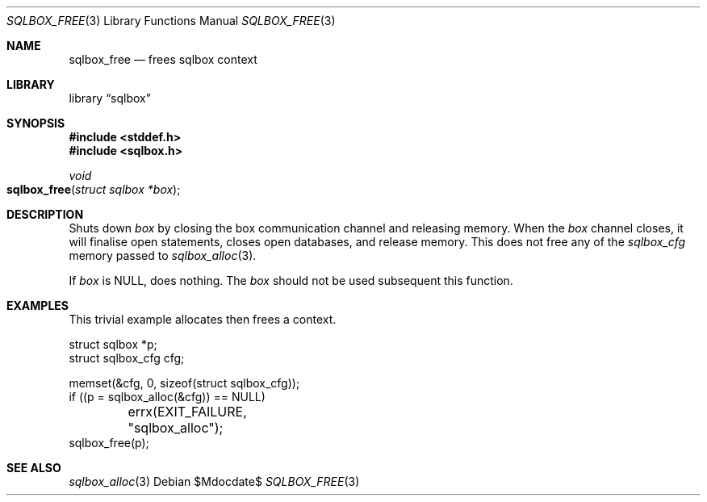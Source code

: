 .\"	$Id$
.\"
.\" Copyright (c) 2019 Kristaps Dzonsons <kristaps@bsd.lv>
.\"
.\" Permission to use, copy, modify, and distribute this software for any
.\" purpose with or without fee is hereby granted, provided that the above
.\" copyright notice and this permission notice appear in all copies.
.\"
.\" THE SOFTWARE IS PROVIDED "AS IS" AND THE AUTHOR DISCLAIMS ALL WARRANTIES
.\" WITH REGARD TO THIS SOFTWARE INCLUDING ALL IMPLIED WARRANTIES OF
.\" MERCHANTABILITY AND FITNESS. IN NO EVENT SHALL THE AUTHOR BE LIABLE FOR
.\" ANY SPECIAL, DIRECT, INDIRECT, OR CONSEQUENTIAL DAMAGES OR ANY DAMAGES
.\" WHATSOEVER RESULTING FROM LOSS OF USE, DATA OR PROFITS, WHETHER IN AN
.\" ACTION OF CONTRACT, NEGLIGENCE OR OTHER TORTIOUS ACTION, ARISING OUT OF
.\" OR IN CONNECTION WITH THE USE OR PERFORMANCE OF THIS SOFTWARE.
.\"
.Dd $Mdocdate$
.Dt SQLBOX_FREE 3
.Os
.Sh NAME
.Nm sqlbox_free
.Nd frees sqlbox context
.Sh LIBRARY
.Lb sqlbox
.Sh SYNOPSIS
.In stddef.h
.In sqlbox.h
.Ft void
.Fo sqlbox_free
.Fa "struct sqlbox *box"
.Fc
.Sh DESCRIPTION
Shuts down
.Fa box
by closing the box communication channel and releasing memory.
When the
.Fa box
channel closes, it will finalise open statements, closes open databases,
and release memory.
This does not free any of the
.Vt sqlbox_cfg
memory passed to
.Xr sqlbox_alloc 3 .
.Pp
If
.Fa box
is
.Dv NULL ,
does nothing.
The
.Fa box
should not be used subsequent this function.
.\" .Sh RETURN VALUES
.\" For sections 2, 3, and 9 function return values only.
.\" .Sh ENVIRONMENT
.\" For sections 1, 6, 7, and 8 only.
.\" .Sh FILES
.\" .Sh EXIT STATUS
.\" For sections 1, 6, and 8 only.
.Sh EXAMPLES
This trivial example allocates then frees a context.
.Bd -literal
struct sqlbox *p;
struct sqlbox_cfg cfg;

memset(&cfg, 0, sizeof(struct sqlbox_cfg));
if ((p = sqlbox_alloc(&cfg)) == NULL)
	errx(EXIT_FAILURE, "sqlbox_alloc");
sqlbox_free(p);
.Ed
.\" .Sh DIAGNOSTICS
.\" For sections 1, 4, 6, 7, 8, and 9 printf/stderr messages only.
.\" .Sh ERRORS
.\" For sections 2, 3, 4, and 9 errno settings only.
.Sh SEE ALSO
.Xr sqlbox_alloc 3
.\" .Sh STANDARDS
.\" .Sh HISTORY
.\" .Sh AUTHORS
.\" .Sh CAVEATS
.\" .Sh BUGS
.\" .Sh SECURITY CONSIDERATIONS
.\" Not used in OpenBSD.
